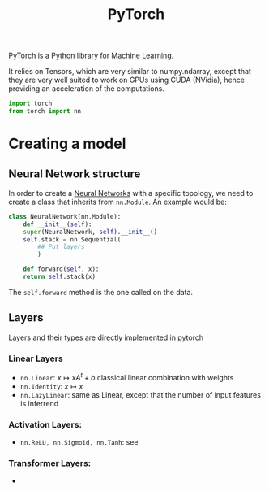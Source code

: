:PROPERTIES:
:ID:       40086648-2e0c-4bad-aaa3-ad0e146f8ee6
:END:
#+title: PyTorch
#+filetags: :ProgrammingLanguage:MachineLearning:


PyTorch is a [[id:503edbd9-35d0-4352-89a5-b0fe2613b878][Python]] library for [[id:c0b12568-1f49-4871-b9a5-604548a59a4e][Machine Learning]].

It relies on Tensors, which are very similar to numpy.ndarray, except
that they are very well suited to work on GPUs using CUDA (NVidia), hence providing an
acceleration of the computations.



#+begin_src python
  import torch
  from torch import nn
#+end_src

* Creating a model
** Neural Network structure
In order to create a [[id:7a245cfe-dcaa-47d6-a318-5574fab3b7ac][Neural Networks]] with a specific topology, we need
to create a class that inherits from =nn.Module=.
An example would be:
#+begin_src python
  class NeuralNetwork(nn.Module):
      def __init__(self):
	  super(NeuralNetwork, self).__init__()
	  self.stack = nn.Sequential(
	      ## Put layers
	      )

      def forward(self, x):
	  return self.stack(x)
#+end_src

The =self.forward= method is the one called on the data.

** Layers
Layers and their types are directly implemented in pytorch

*** Linear Layers
 * =nn.Linear=: $x\mapsto xA^t + b$ classical linear combination with weights
 * =nn.Identity=: $x \mapsto x$
 * =nn.LazyLinear=: same as Linear, except that the number of input features is inferrend

*** Activation Layers:
 * =nn.ReLU, nn.Sigmoid, nn.Tanh=: see

   
*** Transformer Layers:
 * 
